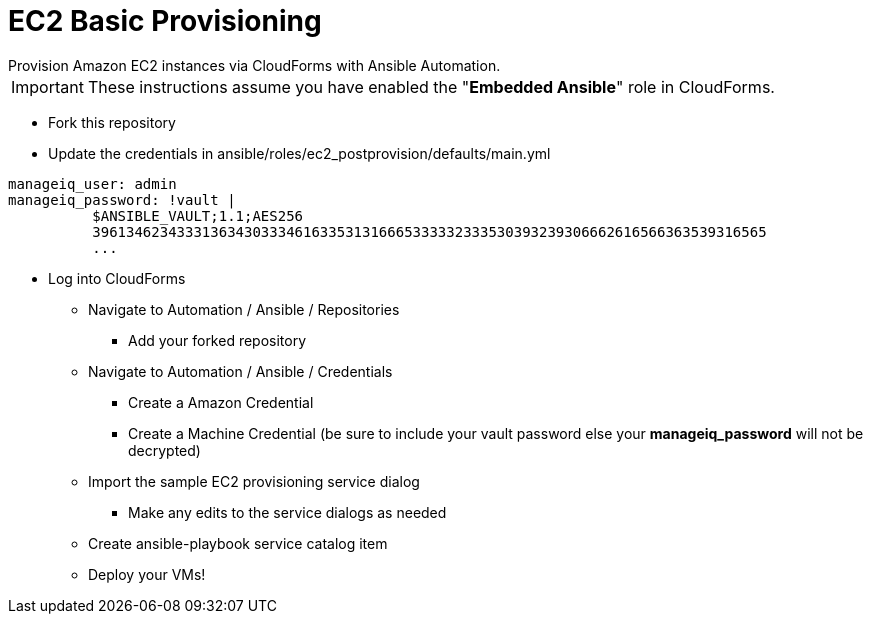 ////
 provisioning.adoc
-------------------------------------------------------------------------------
   Copyright 2018 Kevin Morey <kevin@redhat.com>

   Licensed under the Apache License, Version 2.0 (the "License");
   you may not use this file except in compliance with the License.
   You may obtain a copy of the License at

       http://www.apache.org/licenses/LICENSE-2.0

   Unless required by applicable law or agreed to in writing, software
   distributed under the License is distributed on an "AS IS" BASIS,
   WITHOUT WARRANTIES OR CONDITIONS OF ANY KIND, either express or implied.
   See the License for the specific language governing permissions and
   limitations under the License.
-------------------------------------------------------------------------------
////

= EC2 Basic Provisioning
Provision Amazon EC2 instances via CloudForms with Ansible Automation.

IMPORTANT: These instructions assume you have enabled the "*Embedded Ansible*" role in CloudForms.

* Fork this repository
* Update the credentials in ansible/roles/ec2_postprovision/defaults/main.yml
[source,yaml]
----
manageiq_user: admin
manageiq_password: !vault |
          $ANSIBLE_VAULT;1.1;AES256
          39613462343331363430333461633531316665333332333530393239306662616566363539316565
          ...
----

* Log into CloudForms
** Navigate to Automation / Ansible / Repositories
*** Add your forked repository
** Navigate to Automation / Ansible / Credentials
*** Create a Amazon Credential
*** Create a Machine Credential (be sure to include your vault password else your *manageiq_password* will not be decrypted)
** Import the sample EC2 provisioning service dialog
*** Make any edits to the service dialogs as needed
** Create ansible-playbook service catalog item
** Deploy your VMs!
